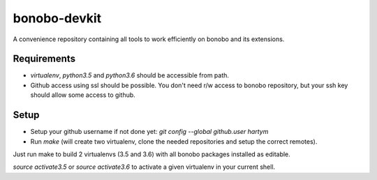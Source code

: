 bonobo-devkit
=============

A convenience repository containing all tools to work efficiently on bonobo and its extensions.

Requirements
::::::::::::

* `virtualenv`, `python3.5` and `python3.6` should be accessible from path.
* Github access using ssl should be possible. You don't need r/w access to bonobo repository, but your ssh key should
  allow some access to github.

Setup
:::::

* Setup your github username if not done yet: `git config --global github.user hartym`
* Run `make` (will create two virtualenv, clone the needed repositories and setup the correct remotes).

Just run make to build 2 virtualenvs (3.5 and 3.6) with all bonobo packages installed as editable.

`source activate3.5` or `source activate3.6` to activate a given virtualenv in your current shell.


